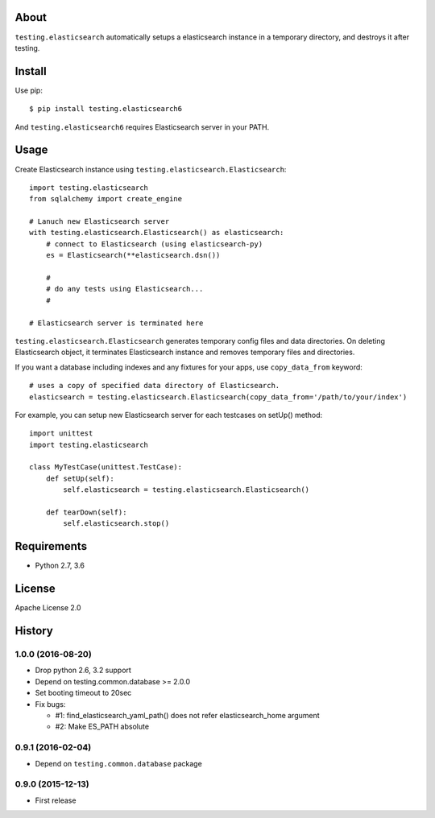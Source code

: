 About
=====
``testing.elasticsearch`` automatically setups a elasticsearch instance in a temporary directory, and destroys it after testing.

.. image:: https://travis-ci.org/criteo-forks/testing.elasticsearch.svg?branch=master
   :target: https://travis-ci.org/criteo-forks/testing.elasticsearch

.. image:: https://coveralls.io/repos/criteo-forks/testing.elasticsearch/badge.png?branch=master
   :target: https://coveralls.io/r/criteo-forks/testing.elasticsearch?branch=master

.. image:: https://codeclimate.com/github/criteo-forks/testing.elasticsearch/badges/gpa.svg
   :target: https://codeclimate.com/github/criteo-forks/testing.elasticsearch


Install
=======
Use pip::

   $ pip install testing.elasticsearch6

And ``testing.elasticsearch6`` requires Elasticsearch server in your PATH.


Usage
=====
Create Elasticsearch instance using ``testing.elasticsearch.Elasticsearch``::

  import testing.elasticsearch
  from sqlalchemy import create_engine

  # Lanuch new Elasticsearch server
  with testing.elasticsearch.Elasticsearch() as elasticsearch:
      # connect to Elasticsearch (using elasticsearch-py)
      es = Elasticsearch(**elasticsearch.dsn())

      #
      # do any tests using Elasticsearch...
      #

  # Elasticsearch server is terminated here


``testing.elasticsearch.Elasticsearch`` generates temporary config files and data directories.
On deleting Elasticsearch object, it terminates Elasticsearch instance and removes temporary files and directories.

If you want a database including indexes and any fixtures for your apps,
use ``copy_data_from`` keyword::

  # uses a copy of specified data directory of Elasticsearch.
  elasticsearch = testing.elasticsearch.Elasticsearch(copy_data_from='/path/to/your/index')


For example, you can setup new Elasticsearch server for each testcases on setUp() method::

  import unittest
  import testing.elasticsearch

  class MyTestCase(unittest.TestCase):
      def setUp(self):
          self.elasticsearch = testing.elasticsearch.Elasticsearch()

      def tearDown(self):
          self.elasticsearch.stop()


Requirements
============
* Python 2.7, 3.6

License
=======
Apache License 2.0


History
=======

1.0.0 (2016-08-20)
-------------------
* Drop python 2.6, 3.2 support
* Depend on testing.common.database >= 2.0.0
* Set booting timeout to 20sec
* Fix bugs:

  - #1: find_elasticsearch_yaml_path() does not refer elasticsearch_home argument
  - #2: Make ES_PATH absolute

0.9.1 (2016-02-04)
-------------------
* Depend on ``testing.common.database`` package

0.9.0 (2015-12-13)
-------------------
* First release
